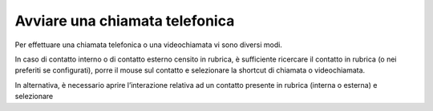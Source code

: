 .. _avviachiamata:

===============================
Avviare una chiamata telefonica
===============================

Per effettuare una chiamata telefonica o una videochiamata vi sono diversi modi.

In caso di contatto interno o di contatto esterno censito in rubrica, è sufficiente ricercare il contatto in rubrica (o nei preferiti se configurati), porre il mouse sul contatto e selezionare la shortcut di chiamata o videochiamata.


.. image:: /images/CLIENT/avvio_chiamata_1.PNG
    

In alternativa, è necessario aprire l’interazione relativa ad un contatto presente in rubrica (interna o esterna) e selezionare

